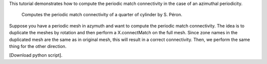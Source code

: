 This tutorial demonstrates how to compute the periodic match connectivity in the case of an azimuthal periodicity.

              Computes the periodic match connectivity of a quarter of cylinder by S. Péron.

Suppose you have a periodic mesh in azymuth and want to compute the periodic match connectivity.
The idea is to duplicate the meshes by rotation and then perform a X.connectMatch on the full mesh. Since zone names in the duplicated mesh are the same as in original mesh, this will result in a correct connectivity. Then, we perform the same thing for the other direction.

[Download python script].
